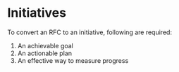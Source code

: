 * Initiatives

To convert an RFC to an initiative, following are required:

1. An achievable goal
2. An actionable plan
3. An effective way to measure progress
